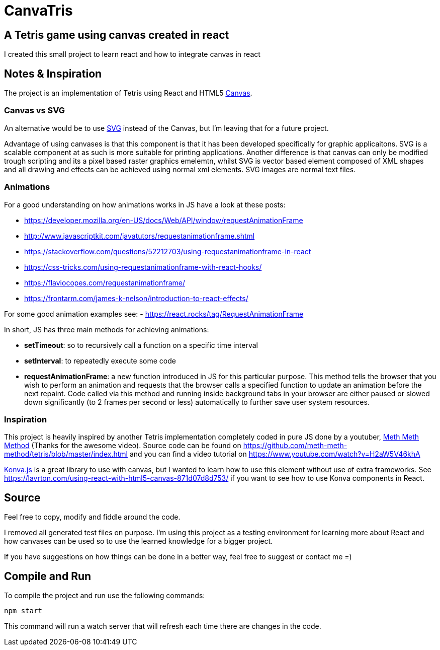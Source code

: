 = CanvaTris

== A Tetris game using canvas created in react

I created this small project to learn react and how to integrate canvas in react

== Notes & Inspiration
The project is an implementation of Tetris using React and HTML5 https://www.w3schools.com/html/html5_canvas.asp[Canvas].

=== Canvas vs SVG
An alternative would be to use https://www.w3schools.com/graphics/svg_intro.asp[SVG] instead of the Canvas, but I'm leaving that for a future project. 

Advantage of using canvases is that this component is that it has been developed specifically for graphic applicaitons. SVG is a scalable component at as such is more suitable for printing applications. Another difference is that canvas can only be modified trough scripting and its a pixel based raster graphics emelemtn, whilst SVG is vector based element composed of XML shapes and all drawing and effects can be achieved using normal xml elements. SVG images are normal text files.

=== Animations
For a good understanding on how animations works in JS have a look at these posts:

- https://developer.mozilla.org/en-US/docs/Web/API/window/requestAnimationFrame
- http://www.javascriptkit.com/javatutors/requestanimationframe.shtml
- https://stackoverflow.com/questions/52212703/using-requestanimationframe-in-react
- https://css-tricks.com/using-requestanimationframe-with-react-hooks/
- https://flaviocopes.com/requestanimationframe/
- https://frontarm.com/james-k-nelson/introduction-to-react-effects/

For some good animation examples see:
- https://react.rocks/tag/RequestAnimationFrame

In short, JS has three main methods for achieving animations:

- *setTimeout*: so to recursively call a function on a specific time interval
 - *setInterval*: to repeatedly execute some code
 - *requestAnimationFrame*: a new function introduced in JS for this particular purpose. This method tells the browser that you wish to perform an animation and requests that the browser calls a specified function to update an animation before the next repaint. Code called via this method and running inside background tabs in your browser are either paused or slowed down significantly (to 2 frames per second or less) automatically to further save user system resources.

=== Inspiration
This project is heavily inspired by another Tetris implementation completely coded in pure JS done by a youtuber, https://www.youtube.com/channel/UC8A0M0eDttdB11MHxX58vXQ[Meth Meth Method] (Thanks for the awesome video). Source code can be found on https://github.com/meth-meth-method/tetris/blob/master/index.html and you can find a video tutorial on https://www.youtube.com/watch?v=H2aW5V46khA

https://konvajs.org/[Konva.js] is a great library to use with canvas, but I wanted to learn how to use this element without use of extra frameworks. See https://lavrton.com/using-react-with-html5-canvas-871d07d8d753/ if you want to see how to use Konva components in React.

== Source
Feel free to copy, modify and fiddle around the code. 

I removed all generated test files on purpose. I'm using this project as a testing environment for learning more about React and how canvases can be used so to use the learned knowledge for a bigger project.
 
If you have suggestions on how things can be done in a better way, feel free to suggest or contact me =)

== Compile and Run
To compile the project and run use the following commands:
[source]
npm start

This command will run a watch server that will refresh each time there are changes in the code.